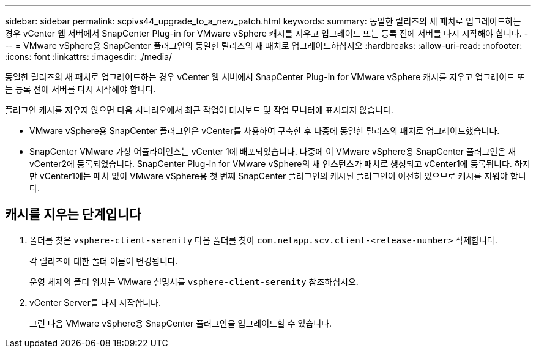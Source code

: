 ---
sidebar: sidebar 
permalink: scpivs44_upgrade_to_a_new_patch.html 
keywords:  
summary: 동일한 릴리즈의 새 패치로 업그레이드하는 경우 vCenter 웹 서버에서 SnapCenter Plug-in for VMware vSphere 캐시를 지우고 업그레이드 또는 등록 전에 서버를 다시 시작해야 합니다. 
---
= VMware vSphere용 SnapCenter 플러그인의 동일한 릴리즈의 새 패치로 업그레이드하십시오
:hardbreaks:
:allow-uri-read: 
:nofooter: 
:icons: font
:linkattrs: 
:imagesdir: ./media/


[role="lead"]
동일한 릴리즈의 새 패치로 업그레이드하는 경우 vCenter 웹 서버에서 SnapCenter Plug-in for VMware vSphere 캐시를 지우고 업그레이드 또는 등록 전에 서버를 다시 시작해야 합니다.

플러그인 캐시를 지우지 않으면 다음 시나리오에서 최근 작업이 대시보드 및 작업 모니터에 표시되지 않습니다.

* VMware vSphere용 SnapCenter 플러그인은 vCenter를 사용하여 구축한 후 나중에 동일한 릴리즈의 패치로 업그레이드했습니다.
* SnapCenter VMware 가상 어플라이언스는 vCenter 1에 배포되었습니다. 나중에 이 VMware vSphere용 SnapCenter 플러그인은 새 vCenter2에 등록되었습니다. SnapCenter Plug-in for VMware vSphere의 새 인스턴스가 패치로 생성되고 vCenter1에 등록됩니다. 하지만 vCenter1에는 패치 없이 VMware vSphere용 첫 번째 SnapCenter 플러그인의 캐시된 플러그인이 여전히 있으므로 캐시를 지워야 합니다.




== 캐시를 지우는 단계입니다

. 폴더를 찾은 `vsphere-client-serenity` 다음 폴더를 찾아 `com.netapp.scv.client-<release-number>` 삭제합니다.
+
각 릴리즈에 대한 폴더 이름이 변경됩니다.

+
운영 체제의 폴더 위치는 VMware 설명서를 `vsphere-client-serenity` 참조하십시오.

. vCenter Server를 다시 시작합니다.
+
그런 다음 VMware vSphere용 SnapCenter 플러그인을 업그레이드할 수 있습니다.


